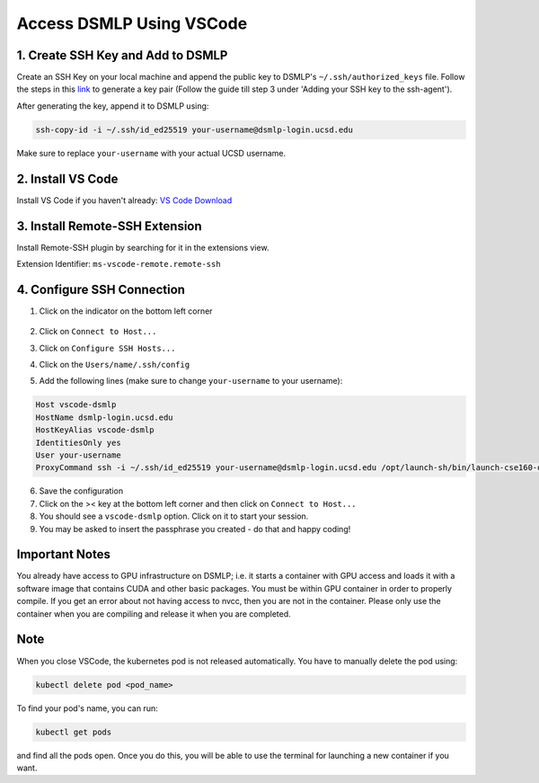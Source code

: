 Access DSMLP Using VSCode
============================

1. Create SSH Key and Add to DSMLP
^^^^^^^^^^^^^^^^^^^^^^^^^^^^^^^^^^
Create an SSH Key on your local machine and append the public key to DSMLP's ``~/.ssh/authorized_keys`` file. Follow the steps in this `link <https://docs.github.com/en/authentication/connecting-to-github-with-ssh/generating-a-new-ssh-key-and-adding-it-to-the-ssh-agent?platform=mac#about-ssh-key-passphrases>`_ to generate a key pair (Follow the guide till step 3 under 'Adding your SSH key to the ssh-agent').

After generating the key, append it to DSMLP using:

.. code-block:: bash

    ssh-copy-id -i ~/.ssh/id_ed25519 your-username@dsmlp-login.ucsd.edu

Make sure to replace ``your-username`` with your actual UCSD username.

2. Install VS Code
^^^^^^^^^^^^^^^^^^
Install VS Code if you haven't already: `VS Code Download <https://code.visualstudio.com/download>`_

3. Install Remote-SSH Extension
^^^^^^^^^^^^^^^^^^^^^^^^^^^^^^^
Install Remote-SSH plugin by searching for it in the extensions view.

Extension Identifier: ``ms-vscode-remote.remote-ssh``

4. Configure SSH Connection
^^^^^^^^^^^^^^^^^^^^^^^^^^^^
1. Click on the indicator on the bottom left corner

    .. image:: vscode_indictor.png
        :alt: VS Code SSH Configuration
        :width: 600px


2. Click on ``Connect to Host...``
3. Click on ``Configure SSH Hosts...``
4. Click on the ``Users/name/.ssh/config``
5. Add the following lines (make sure to change ``your-username`` to your username):

.. code-block:: text

    Host vscode-dsmlp
    HostName dsmlp-login.ucsd.edu
    HostKeyAlias vscode-dsmlp
    IdentitiesOnly yes
    User your-username
    ProxyCommand ssh -i ~/.ssh/id_ed25519 your-username@dsmlp-login.ucsd.edu /opt/launch-sh/bin/launch-cse160-opencl-ssh.sh

6. Save the configuration
7. Click on the >< key at the bottom left corner and then click on ``Connect to Host...``
8. You should see a ``vscode-dsmlp`` option. Click on it to start your session.
9. You may be asked to insert the passphrase you created - do that and happy coding!

Important Notes
^^^^^^^^^^^^^^^
You already have access to GPU infrastructure on DSMLP; i.e. it starts a container with GPU access and loads it with a software image that contains CUDA and other basic packages. You must be within GPU container in order to properly compile. If you get an error about not having access to nvcc, then you are not in the container. Please only use the container when you are compiling and release it when you are completed.

Note
^^^^
When you close VSCode, the kubernetes pod is not released automatically. You have to manually delete the pod using:

.. code-block:: bash

    kubectl delete pod <pod_name>

To find your pod's name, you can run:

.. code-block:: bash

    kubectl get pods

and find all the pods open. Once you do this, you will be able to use the terminal for launching a new container if you want.

